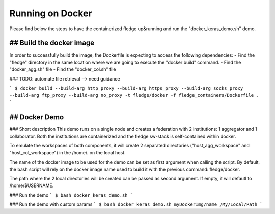 .. # Copyright (C) 2020 Intel Corporation
.. # Licensed subject to the terms of the separately executed evaluation license agreement between Intel Corporation and you.

.. _running_the_federation_docker:

Running on Docker
#################
Please find below the steps to have the containerized fledge up&running and run the "docker_keras_demo.sh" demo.

## Build the docker image
======================
In order to successfully build the image, the Dockerfile is expecting to access the following dependencies:
- Find the "fledge" directory in the same location where we are going to execute the "docker build" command.
- Find the "docker_agg.sh" file
- Find the "docker_col.sh" file

### TODO: automate file retrieval --> need guidance 


```
$ docker build --build-arg http_proxy --build-arg https_proxy --build-arg socks_proxy --build-arg ftp_proxy --build-arg no_proxy -t fledge/docker -f fledge_containers/Dockerfile .
```

## Docker Demo
======================
### Short description
This demo runs on a single node and creates a federation with 2 institutions: 1 aggregator and 1 collaborator.
Both the institutions are containerized and the fledge sw-stack is self-contained within docker.

To  emulate the workspaces of both components, it will create 2 separated directories ("host_agg_workspace" and "host_col_workspace") in the /home/. on the local host.

The name of the docker image to be used for the demo can be set as first argument when calling the script. By default, the bash script will rely on the docker image name used to build it with the previous command: fledge/docker.

The path where the 2 local directories will be created can be passed as second argument. If empty, it will defautl to /home/$USERNAME.


### Run the demo
```
$ bash docker_keras_demo.sh
```

### Run the demo with custom params
```
$ bash docker_keras_demo.sh myDockerImg/name /My/Local/Path
```
